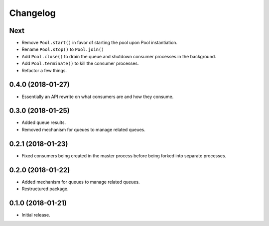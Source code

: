 Changelog
=========

Next
----
- Remove ``Pool.start()`` in favor of starting the pool upon Pool
  instantiation.
- Rename ``Pool.stop()`` to ``Pool.join()``
- Add ``Pool.close()`` to drain the queue and shutdown consumer processes in
  the background.
- Add ``Pool.terminate()`` to kill the consumer processes.
- Refactor a few things.

0.4.0 (2018-01-27)
------------------
- Essentially an API rewrite on what consumers are and how they consume.

0.3.0 (2018-01-25)
------------------
- Added queue results.
- Removed mechanism for queues to manage related queues.

0.2.1 (2018-01-23)
------------------
- Fixed consumers being created in the master process before being forked into
  separate processes.

0.2.0 (2018-01-22)
------------------
- Added mechanism for queues to manage related queues.
- Restructured package.

0.1.0 (2018-01-21)
------------------
- Initial release.
